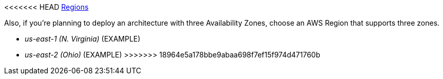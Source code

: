 <<<<<<< HEAD
https://aws.amazon.com/about-aws/global-infrastructure/[Regions]

Also, if you’re planning to deploy an architecture with three Availability Zones, choose an AWS Region that supports three zones.

//Full list: https://docs.aws.amazon.com/general/latest/gr/rande.html
=======
- _us-east-1 (N. Virginia)_ (EXAMPLE)
- _us-east-2 (Ohio)_ (EXAMPLE)
>>>>>>> 18964e5a178bbe9abaa698f7ef15f974d471760b
